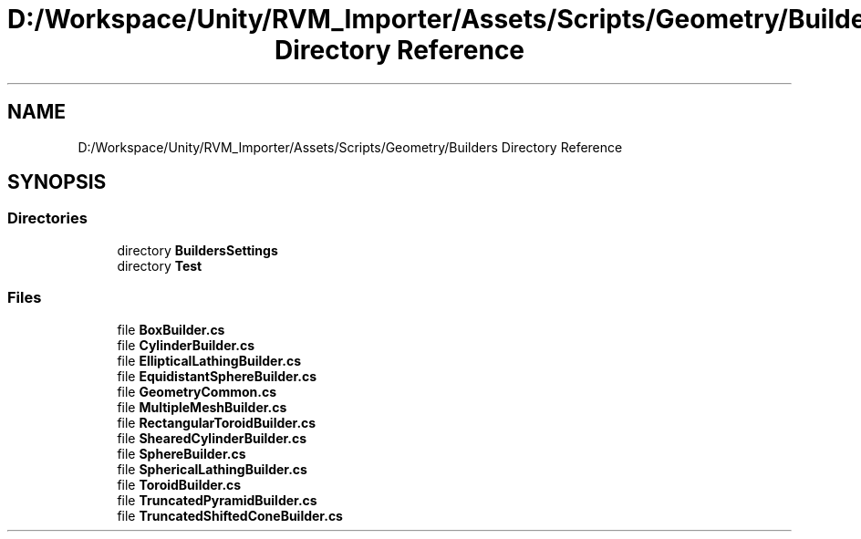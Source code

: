 .TH "D:/Workspace/Unity/RVM_Importer/Assets/Scripts/Geometry/Builders Directory Reference" 3 "Thu May 16 2019" "CAD-BIM_Unity_Importer" \" -*- nroff -*-
.ad l
.nh
.SH NAME
D:/Workspace/Unity/RVM_Importer/Assets/Scripts/Geometry/Builders Directory Reference
.SH SYNOPSIS
.br
.PP
.SS "Directories"

.in +1c
.ti -1c
.RI "directory \fBBuildersSettings\fP"
.br
.ti -1c
.RI "directory \fBTest\fP"
.br
.in -1c
.SS "Files"

.in +1c
.ti -1c
.RI "file \fBBoxBuilder\&.cs\fP"
.br
.ti -1c
.RI "file \fBCylinderBuilder\&.cs\fP"
.br
.ti -1c
.RI "file \fBEllipticalLathingBuilder\&.cs\fP"
.br
.ti -1c
.RI "file \fBEquidistantSphereBuilder\&.cs\fP"
.br
.ti -1c
.RI "file \fBGeometryCommon\&.cs\fP"
.br
.ti -1c
.RI "file \fBMultipleMeshBuilder\&.cs\fP"
.br
.ti -1c
.RI "file \fBRectangularToroidBuilder\&.cs\fP"
.br
.ti -1c
.RI "file \fBShearedCylinderBuilder\&.cs\fP"
.br
.ti -1c
.RI "file \fBSphereBuilder\&.cs\fP"
.br
.ti -1c
.RI "file \fBSphericalLathingBuilder\&.cs\fP"
.br
.ti -1c
.RI "file \fBToroidBuilder\&.cs\fP"
.br
.ti -1c
.RI "file \fBTruncatedPyramidBuilder\&.cs\fP"
.br
.ti -1c
.RI "file \fBTruncatedShiftedConeBuilder\&.cs\fP"
.br
.in -1c
